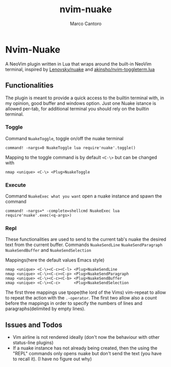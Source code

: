 #+TITLE: nvim-nuake
#+AUTHOR: Marco Cantoro
#+EMAIL: marco.cantoro92@outlook.it
#+STARTUP: overview
#+OPTIONS: toc:3 num:3

* Nvim-Nuake
A NeoVim plugin written in Lua that wraps around the built-in NeoVim terminal,
  inspired by [[https://github.com/Lenovsky/nuake][Lenovsky/nuake]] and [[https://github.com/akinsho/nvim-toggleterm.lua][akinsho/nvim-toggleterm.lua]]

#+ATTR_HTML: :style margin-left: auto; margin-right: auto;
  [[./doc/pic.png]]

** Functionalities
  The plugin is meant to provide a quick access to the builtin terminal with, in
  my opinion, good buffer and windows option.
  Just one Nuake istance is allowed per-tab, for additional terminal you should
  rely on the builtin terminal.

*** Toggle
  Command =NuakeToggle=, toggle on/off the nuake terminal
#+begin_src vim
  command! -nargs=0 NuakeToggle lua require'nuake'.toggle()
#+end_src

  Mapping to the toggle command is by default =<C-\>= but can be changed with
#+begin_src vim
  nmap <unique> <C-\> <Plug>NuakeToggle
#+end_src

*** Execute
  Command =NuakeExec what you want= open a nuake instance and spawn the command
#+begin_src vim
  command! -nargs=* -complete=shellcmd NuakeExec lua require'nuake'.exec(<q-args>)
#+end_src

*** Repl
  These functionalities are used to send to the current tab's nuake the desired
  text from the current buffer.
  Commands =NuakeSendLine= =NuakeSendParagraph= =NuakeSendBuffer= and =NuakeSendSelection=

Mappings(here the default values Emacs style)
#+begin_src vim
nmap <unique> <C-\><C-c><C-l> <Plug>NuakeSendLine
nmap <unique> <C-\><C-c><C-p> <Plug>NuakeSendParagraph
nmap <unique> <C-\><C-c><C-b> <Plug>NuakeSendBuffer
xmap <unique> <C-\><C-c>      <Plug>NuakeSendSelection
#+end_src
The first three mappings use tpope(the lord of the Vims) vim-repeat to allow to
repeat the action with the =.-operator=.
The first two allow also a count before the mappings in order to specify
the numbers of lines and paragraphs(delimited by empty lines).

** Issues and Todos
- Vim airline is not rendered ideally (don't now the behaviour with other
  status-line plugins)
- If a nuake instance has not already being created, then the using the "REPL"
  commands only opens nuake but don't send the text (you have to recall it).
  (I have no figure out why)
